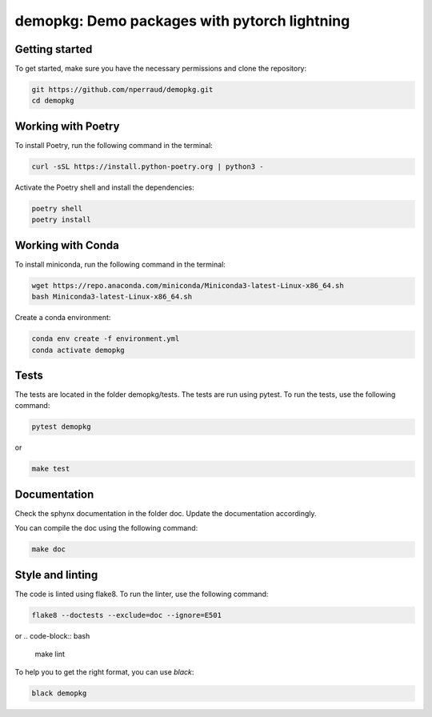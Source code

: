 demopkg: Demo packages with pytorch lightning
=============================================


Getting started
---------------

To get started, make sure you have the necessary permissions and clone the repository:

.. code-block:: bash

   git https://github.com/nperraud/demopkg.git
   cd demopkg


Working with Poetry
-------------------

To install Poetry, run the following command in the terminal:

.. code-block:: bash

   curl -sSL https://install.python-poetry.org | python3 -

Activate the Poetry shell and install the dependencies:

.. code-block:: bash

   poetry shell
   poetry install

Working with Conda
------------------

To install miniconda, run the following command in the terminal:

.. code-block:: bash
   
      wget https://repo.anaconda.com/miniconda/Miniconda3-latest-Linux-x86_64.sh
      bash Miniconda3-latest-Linux-x86_64.sh

Create a conda environment:

.. code-block:: bash

   conda env create -f environment.yml
   conda activate demopkg



Tests
-----

The tests are located in the folder demopkg/tests. The tests are run using pytest. To run the tests, use the following command:

.. code-block:: bash

   pytest demopkg

or

.. code-block:: bash
   
   make test



Documentation
-------------

Check the sphynx documentation in the folder doc. Update the documentation accordingly.

You can compile the doc using the following command:

.. code-block:: bash

   make doc



Style and linting
-----------------

The code is linted using flake8. To run the linter, use the following command:

.. code-block:: bash

   flake8 --doctests --exclude=doc --ignore=E501

or
.. code-block:: bash
   
   make lint


To help you to get the right format, you can use `black`:

.. code-block:: bash

   black demopkg
